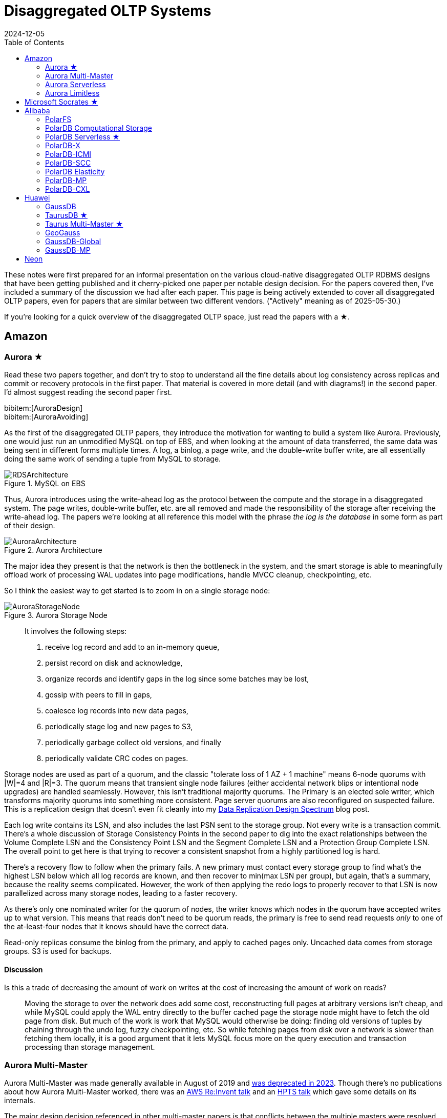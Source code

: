 = Disaggregated OLTP Systems
:revdate: 2024-12-05
:updated: 2025-05-30
:page-hook-preamble: false
:page-hook: Aurora, Socrates, PolarDB, and Taurus.
:page-features: stem
:stem: latexmath
:bibtex-file: disaggregated-oltp.bib
:toc: right
:toclevels: 2

These notes were first prepared for an informal presentation on the various cloud-native disaggregated OLTP RDBMS designs that have been getting published and it cherry-picked one paper per notable design decision.  For the papers covered then, I've included a summary of the discussion we had after each paper.  This page is being actively extended to cover all disaggregated OLTP papers, even for papers that are similar between two different vendors. ("Actively" meaning as of 2025-05-30.)

If you're looking for a quick overview of the disaggregated OLTP space, just read the papers with a ★.

== Amazon

=== Aurora ★

Read these two papers together, and don't try to stop to understand all the fine details about log consistency across replicas and commit or recovery protocols in the first paper.  That material is covered in more detail (and with diagrams!) in the second paper.  I'd almost suggest reading the second paper first.

[.gray-bg]
====
bibitem:[AuroraDesign] +
bibitem:[AuroraAvoiding]
====

As the first of the disaggregated OLTP papers, they introduce the motivation for wanting to build a system like Aurora.  Previously, one would just run an unmodified MySQL on top of EBS, and when looking at the amount of data transferred, the same data was being sent in different forms multiple times.  A log, a binlog, a page write, and the double-write buffer write, are all essentially doing the same work of sending a tuple from MySQL to storage.

.MySQL on EBS
image::RDSArchitecture.png[embed=true]

Thus, Aurora introduces using the write-ahead log as the protocol between the compute and the storage in a disaggregated system.  The page writes, double-write buffer, etc. are all removed and made the responsibility of the storage after receiving the write-ahead log.  The papers we're looking at all reference this model with the phrase _the log is the database_ in some form as part of their design.

.Aurora Architecture
image::AuroraArchitecture.png[embed=true]

The major idea they present is that the network is then the bottleneck in the system, and the smart storage is able to meaningfully offload work of processing WAL updates into page modifications, handle MVCC cleanup, checkpointing, etc.

So I think the easiest way to get started is to zoom in on a single storage node:

.Aurora Storage Node
image::AuroraStorageNode.png[embed=true]

[quote]
____
It involves the following steps:

1. receive log record and add to an in-memory queue,
2. persist record on disk and acknowledge,
3. organize records and identify gaps in the log since some batches may be lost,
4. gossip with peers to fill in gaps,
5. coalesce log records into new data pages,
6. periodically stage log and new pages to S3,
7. periodically garbage collect old versions, and finally
8. periodically validate CRC codes on pages.
____

Storage nodes are used as part of a quorum, and the classic "tolerate loss of 1 AZ + 1 machine" means 6-node quorums with |W|=4 and |R|=3.
The quorum means that transient single node failures (either accidental network blips or intentional node upgrades) are handled seamlessly.  However, this isn't traditional majority quorums.  The Primary is an elected sole writer, which transforms majority quorums into something more consistent.  Page server quorums are also reconfigured on suspected failure.  This is a replication design that doesn't even fit cleanly into my link:/blog/2024-data-replication-design-spectrum.html[Data Replication Design Spectrum] blog post.

Each log write contains its LSN, and also includes the last PSN sent to the storage group.  Not every write is a transaction commit.  There's a whole discussion of Storage Consistency Points in the second paper to dig into the exact relationships between the Volume Complete LSN and the Consistency Point LSN and the Segment Complete LSN and a Protection Group Complete LSN.  The overall point to get here is that trying to recover a consistent snapshot from a highly partitioned log is hard.

There's a recovery flow to follow when the primary fails.  A new primary must contact every storage group to find what's the highest LSN below which all log records are known, and then recover to min(max LSN per group), but again, that's a summary, because the reality seems complicated.  However, the work of then applying the redo logs to properly recover to that LSN is now parallelized across many storage nodes, leading to a faster recovery.

As there's only one nominated writer for the quorum of nodes, the writer knows which nodes in the quorum have accepted writes up to what version.  This means that reads don't need to be quorum reads, the primary is free to send read requests _only_ to one of the at-least-four nodes that it knows should have the correct data.

Read-only replicas consume the binlog from the primary, and apply to cached pages only.  Uncached data comes from storage groups.  S3 is used for backups.

==== Discussion

Is this a trade of decreasing the amount of work on writes at the cost of increasing the amount of work on reads?:: Moving the storage to over the network does add some cost, reconstructing full pages at arbitrary versions isn't cheap, and while MySQL could apply the WAL entry directly to the buffer cached page the storage node might have to fetch the old page from disk.  But much of the work is work that MySQL would otherwise be doing: finding old versions of tuples by chaining through the undo log, fuzzy checkpointing, etc.  So while fetching pages from disk over a network is slower than fetching them locally, it is a good argument that it lets MySQL focus more on the query execution and transaction processing than storage management.

=== Aurora Multi-Master

:uri-aurora-mm-deprecated: https://docs.aws.amazon.com/AmazonRDS/latest/AuroraUserGuide/Aurora.MySQL56.EOL.html
:uri-aurora-mm-reinvent: https://d1.awsstatic.com/events/reinvent/2019/REPEAT_1_Amazon_Aurora_Multi-Master_Scaling_out_database_write_performance_DAT404-R1.pdf
:uri-aurora-mm-hpts: http://hpts.ws/papers/2019/aurora-multimaster-hpts2019.pdf

Aurora Multi-Master was made generally available in August of 2019 and {uri-aurora-mm-deprecated}[was deprecated in 2023].  Though there's no publications about how Aurora Multi-Master worked, there was an {uri-aurora-mm-reinvent}[AWS Re:Invent talk] and an {uri-aurora-mm-hpts}[HPTS talk] which gave some details on its internals.

The major design decision referenced in other multi-master papers is that conflicts between the multiple masters were resolved optimistically at commit time.

=== Aurora Serverless
// VLDB'24
// https://assets.amazon.science/ee/a4/41ff11374f2f865e5e24de11bd17/resource-management-in-aurora-serverless.pdf

:uri-memory-hotunplug: https://docs.kernel.org/admin-guide/mm/memory-hotplug.html

[.gray-bg]
====
bibitem:[AuroraServerless]
====

This paper describes the transition from their naive Aurora Serverless v1 (ASv1) to Aurora Serverless v2 (ASv2).  It covers both the product dimensions of billing and end-user experiences, and the internal technical parts of how to orchestrate scaling up/down, managing load, and transferring user workloads with minimum distruption. ASv1 relied upon relaunching a database instance in order to change its scale.  A multi-tenant proxy frontend was created to allow sessions to be transferred between a rapidly restarted database instance.  This session transfer was incomplete (temporary tables couldn't be transferred), disruptive (due to transient unavailability), and inelastic as paying the cost of a restart only made sense for large (power of 2) instance size changes.  The goal of ASv2 was to be able to scale faster, less disruptively, and be able to better track a cyclical workload.

Customers buy Aurora Serverless in units of _Aurora Capacity Units_ (ACUs), which is a combination of 2GB RAM + 0.25 vCPU + an undefined amount of networking and block device throughput.  Users define a ceiling and floor in ACU of what they wish for their database to scale up or down to, and then Aurora Serverless tries to autoscale to approximate fully elastic, usage-driven pricing.

Aurora Serverless is split into fleet-wide, inter-host rebalancing; and host-local, intra-host, in-place scaling.

image::AuroraServerlessArchitecture.png[embed=true]

Instance Managers gather resource usage information for database instances on a host, and work within the host's resource limits to scale instances up or down to meet the resource needs.  The Fleet Manager controls database instance to host assignment.  Hosts' resources are oversubscribed, and when hosts are under resource pressure (at a critical level for CPU, allocated RAM, network, or disk throughput), the Fleet Manager will assign temporary ACU limits and live migrate database instances to redistribute heat across the cluster and relieve the resource pressure.  The scale-up rate is limited by the Instance Manager to give the Fleet Manager time to react.  The Fleet Manager will not live migrate from hosts which are deemed not to have the available network bandwidth to sustain an out-migration.  New database instances are placed assuming minimum ACU usage.  The Fleet Manager also adjusts the size of the fleet according to predicted and actual demand.

The Fleet Manager must choose what instance to move, and to which host to move it.  Choosing an instance is a three step process: remove any ineligible instances, compute a preferences score (e.g. don't move frequently moved instances, prefer instances that have ack'd a heartbeat recently), and compute a numerical score (how much resources will be freed up, combined with what fraction of unused resources does this instance have).  Instances with equal preference scores are tiebroken by numerical score.  Target host selection proceeds similarly: ineligible hosts are removed, compute a preference score (fault tolerance distribution, no recent migration failures), and a numerical score (best-fit binpacking score, and most utilized resource percentage).  In the evaluation, they show that this 3 phase approach does a better job of distributing load across the fleet than a baseline of just best-fit with less instance movement.

Database instances are wrapped in VMs for security reasons, and thus resource elasticity must be done in cooperation with the guest OS of each VM.  Every VM is of the same 128 ACU maximum instance size.  This relies on Nitro's SR-IOV support for having efficient virtualized IO.  Memory elasticity required a number of changes: memory can be {uri-memory-hotunplug}[offlined] to prevent it from being used for page cache and so that Linux doesn't keep a page table entry around for every page, cold pages are swapped out, and 4KB pages are coalesced to make 2MB sized free pages which can be reclaimed by the hypervisor.  Memory scales up based on the desired buffer pool size over the past 30 seconds, and down over the past 60 seconds.  CPU scales up based on P50 over the past 30 seconds, and down by P70 over the past 60 seconds.  Scaling up is done using the maximum of the two, scaling down uses the minimum.

=== Aurora Limitless

:uri-aurora-limitless-pdf: https://reinvent.awsevents.com/content/dam/reinvent/2024/slides/dat/DAT420_Achieving-scale-with-Amazon-Aurora-PostgreSQL-Limitless-Database.pdf

Aurora Limitless reuses the "Aurora" brand, but is much more similar to a shared-nothing distributed database like Spanner than it is to the Aurora database we've been discussing thus far.  If you're interested in learning about Limitless anyway, the only released information on it has been as part of {uri-aurora-limitless-pdf}[AWS Re:Invent talks].

.Aurora Limitless Architecture
image::AuroraLimitlessArchitecture.png[embed=true,align=center]

== Microsoft Socrates ★

[.gray-bg]
====
bibitem:[Socrates]
====

The paper spends some time talking about the previous DR architecture, its relevant behavior and features, and its shared nothing design.
There's also a decent amount of discussion around about adapting a pre-existing RDBMS to the new architecture.
It's overall a very realistic discussion of making major architectural changes to a large, pre-existing product, but I'm not going to focus on either as this is only a disaggregated OLTP overview.

The architecture of Socrates is well illustrated in the paper:

.Socrates Architecture
image::SocratesArchitecture.png[embed=true]

.Socrates XLOG Service
image::SocratesXLOG.png[embed=true]

Their major design decisions are:

* All processes have a local disk-based cache. (More on this below.)
* Azure Premium Storage is used as a LandingZone (LZ) for low latency and high durability.
* A router XLOG process for availability of WAL entries and for dissemination to page servers.
* XStore is long term storage for log blocks, and is Azure standard storage.

The primary has a recoverable buffer pool to minimize impact from failures by modeling the buffer pool as a table in an in-memory storage engine.  A buffer pool on SSD might seem silly, but otherwise a cold start means dumping gigabytes worth of page fetches at Page Servers, with terrible performance until the working set is back in cache.  This is implemented by implementing the extended buffer pool as an in-memory table in Hekaton.

There is a separate XLOG service which is responsible for the WAL.  The primary sends log to LZ and XLOG in parallel.  XLOG buffers received WAL segments until the primary informs it the segments are durable in the LZ, at which point they're forwarded onto the page servers.  It also has a local cache, and moves log segments to blob storage over time.

Page servers don't store _all_ pages.  They have a large (and persistent) cache, but some pages live only on XStore.
They're working on offloading bulk loading, index creation, DB reorgs, deep page repair, and table scans to Page Servers as well.

The `GetPage@LSN` RPC serves the page at a version that's _at least_ the specified LSN.
Page servers thus aren't required to materialize pages at any version, and can keep only the most recent.
B-tree traversals from replicas sometimes need to restart if a leaf page is a newer LSN than the parent.

What's the major difference between Socrates and Aurora?  Aurora partitions the WAL across page servers.  Socrates has a centralized WAL service.

[discrete]
=== Discussion

Socrates feels like a very modern object storage-based database in the WarpStream or turbopuffer kind of way for it being a 2019 paper.  This architecture is the closest to Neon's as well.

The extended buffer pool / "Resilient Cache" on the primary sounds like a really complicated mmap() implementation.

Would VM migration keep the cache?:: Probably not?  This raised an interesting point that trying to binpack SQL Server instances across a fleet of instances seems difficult, especially with them all being tied to a persistent cache.  Azure SQL Database is sold in vCPU and DTU models, which seem to be more reservation based, so maybe there isn't an overly high degree of churn?

Are the caches actually local SSD or are they Azure Managed Disks?:: Consensus was that it seemed pretty strongly implied that they were actually SSD.

== Alibaba

As broad context, Alibaba is really about spending money on fancy hardware.  I had talked about this a bit in link:/blog/2024-modern-database-hardware.html[Modern Database Hardware], but Alibaba's papers quickly illustrate that they're more than happy to sol seems to be more than happy to solve difficult software problems by spending significant stacks of money on very modern hardware.  Notably, Alibaba has RDMA deployed out internally, seemingly to the same extent that Microsoft does, except Microsoft seems to keep a fallback-to-TCP option for most of their stack, and Alibaba seems comfortable building services that critically depend on RDMA's primitives.

=== PolarFS

:uri-polarfs-sdk: https://github.com/ApsaraDB/PolarDB-FileSystem/blob/master/src/pfs_sdk/pfsd_sdk.h
:uri-polardb-fd: https://github.com/ApsaraDB/PolarDB-for-PostgreSQL/blob/bbc102d852c4aa202bd08fc8127ebb2d33cc0be4/src/include/storage/polar_fd.h#L136

[.gray-bg]
====
bibitem:[PolarFS]
====

Alibaba took an unusual first step in building a disaggregated OLTP database. Instead of spending their effort building a separate pageserver and modifying the database to request pages from it and offload recovery to it, they invested effort into just building a sufficiently fast distributed filesystem. A year after the paper was published, Alibaba opensourced PolarFS as github:AsparaDB/PolarDB-FileSystem[] (and PolarDB as github:ApsaraDB/PolarDB-for-PostgreSQL[], with the PolarFS usage included), and so I've sprinkled links to it in the summary.

In terms of architectural components: libpfs is the client library that exposes a POSIX-like filesystem API, PolarSwitch is a process run on the same host which redirects I/O requests from applications to ChunkServers, ChunkServers are deployed on storage nodes to serve I/O requests, and PolarCtrl is the control plane.  PolarCtrl's metadata about the system is stored in a MySQL instance.  The only necessary modifications to PolarDB were to port the filesystem calls to libpfs.

.PolarFS Architecture
image::PolarFSArchitecture.png[embed=true]

The libpfs API is given as:

[source,c]
----
int     pfs_mount(const char *volname, int host_id)
int     pfs_umount(const char *volname)
int     pfs_mount_growfs(const char *volname)

int     pfs_creat(const char *volpath, mode_t mode)
int     pfs_open(const char *volpath, int flags, mode_t mode)
int     pfs_close(int fd)
ssize_t pfs_read(int fd, void *buf, size_t len)
ssize_t pfs_write(int fd, const void *buf, size_t len)
off_t   pfs_lseek(int fd, off_t offset, int whence)
ssize_t pfs_pread(int fd, void *buf, size_t len, off_t offset)
ssize_t pfs_pwrite(int fd, const void *buf, size_t len, off_t offset)
int     pfs_stat(const char *volpath, struct stat *buf)
int     pfs_fstat(int fd, struct stat *buf)
int     pfs_posix_fallocate(int fd, off_t offset, off_t len)
int     pfs_unlink(const char *volpath)
int     pfs_rename(const char *oldvolpath, const char *newvolpath)
int     pfs_truncate(const char *volpath, off_t len)
int     pfs_ftruncate(int fd, off_t len)
int     pfs_access(const char *volpath, int amode)

int     pfs_mkdir(const char *volpath, mode_t mode)
DIR*    pfs_opendir(const char *volpath)
struct dirent *pfs_readdir(DIR *dir)
int     pfs_readdir_r(DIR *dir, struct dirent *entry,
                      struct dirent **result)
int     pfs_closedir(DIR *dir)
int     pfs_rmdir(const char *volpath)
int     pfs_chdir(const char *volpath)
int     pfs_getcwd(char *buf)
----

Which has a few interesting subtleties, and you see this API in the OSS repo in {uri-polarfs-sdk}[pfsd_sdk.h]. The VFS layer implemented for Postgres is in {uri-polardb-fd}[polar_fd.h], which is a slight superset of the API given in `pfsd_sdk.h`. I'm assuming the lack of a `pfs_fsync()` means all ``pfs_pwrite()``s are immediately durable, and though `pfsd_fsync()` exists in `pfsd_sdk.h`, it has a comment of `/* mock */` over it.  Postgres is a known user of `sync_file_range()`, which I'm assuming is equally no-op'd. Volumes are mounted, and are dynamically growable or shrinkable, but most filesystems generally aren't incredibly compatible with being dynamically resized.  There is both direct IO and buffered IO support, even though the API doesn't indicate it.

The given API describes PolarFS's file system layer which maps directories and files down onto blocks within the mounted volume.  The contents of a directory or the blocks associated with a file are written as blocks, with a root block holding the root directory's metadata.  To transactionally update a set of blocks (so that read replicas see a consistent filesystem), there is a journal file which serves as a WAL for file system updates, and libpfs implements disk paxos to coordinate between replicas who is allowed to write into the journal.

The storage layer provides interfaces to manage and access volumes for the file system layer. A volume is divided into 10GB chunks, which are distributed across ChunkServers. The large chunk size was chosen to minimize metadata overhead so that it's practical to maintain the entire chunk-to-server mapping in memory in PolarCtrl.  Each ChunkServer manages ~10TB of chunks, so this still offers a reasonable ratio for practical load balancing on ChunkServers.  Within a ChunkServer, each chunk is divided into 64KB blocks which are allocated and mapped on demand.  Each chunk is thus 640KB of metadata to track chunk LBA to block location, or 640MB for all 1000 chunks per server.

.PolarFS Write Path
image::PolarFSWritePath.png[embed=true,align=center]

PolarSwitch is a daemon that runs alongside any application using libpfs.  Libpfs forwards IO requests over a shared memory ring buffer to PolarSwitch, and PolarSwitch then divides the IO requests into per-chunk requests, references its in-memory mapping of chunk-to-server and sends out the requests.  Completions are reported via another shared ring buffer (similar to io_uring).  The reasoning for maintaining this as a separate daemon isn't given, but I'm assuming it was forced as utilizing RDMA as the network transport means that either only one process can use the NIC, or in the case of vNICs, a fixed number of processes that's less than the number of instances per host they wish to run.

ChunkServers run on the disaggregated storage servers, with one ChunkServer per SSD on a dedicated CPU core.  (Which implies they have SSDs which are at least 10TB is size?)  Each chunk contains a WAL which is kept on a 3D XPoint SSD (aka Intel Optane).  Replication across ChunkServers is done using ParallelRaft, a Raft variant optimized to permit out-of-order completions.  SPDK is used to maximize IOPS per core, and is why each ChunkServer gets a dedicated core so that it may poll infinitely. Likely due to the large chunk and total data size, ChunkServers are given a reasonably high tolerance for being offline.

PolarCtrl is the control plane deployed on a dedicated set of machines. It manages membership and liveness for ChunkServers, maintaining volume and chunk-to-server mappings, assigning of chunks to ChunkServers, and distributing metadata to PolarSwitch instances.

Raft serializes all operations to a log, and commits them in-order only.  This causes write requests serialized later in the log to wait for all previous writes to be committed before their own response can be sent out.  This caused throughput to drop by half as write concurrency was raised from 8 to 32.  As a result, Raft was altered to allow out-of-order acknowledgements from replies and commit responses back to clients, and to permit holes in the Raft log.  They detail the effect that this had on leader election and replica catchup. This novel variant effectively transforms Raft into generalized multi-paxos, and no explanation was given as to why they didn't just implement that directly rather than adapting Raft into it.

Disk snapshots are supported by PolarFS by PolarSwitch tagging requests with a snapshot tag on subsequent requests to ChunkServers.  On receiving a new snapshot tag, ChunkServers will snapshot by copying their LBA-to-block-location mapping, and will modify those blocks in a copy-on-write fashion afterwards.  After a ChunkServer reports having taken the snapshot, PolarSwitch stops adding the snapshot tag to requests to that ChunkServer.

The evaulation section shows that PolarFS adds minimal overhead as compared to a local ext4 volume, and with latency ~10x lower than Ceph and 2x higher throughput.  Just to review, it achieved those results by packing extra large SSDs (>10TB), Intel Optane, RDMA, and large amounts of RAM, each of which is individually expensive, all into one deployment cluster, and special cased an infrastructure stack for it.  Not cheap, nor (given everything I've heard about using SPDK and RDMA) easy to write, deploy, or maintain.

=== PolarDB Computational Storage
// FAST '20
// https://www.usenix.org/system/files/fast20-cao_wei.pdf

:uri-snia-nvme-cs: https://www.snia.org/educational-library/nvme-computational-storage-standardization-2023

[.gray-bg]
====
bibitem:[PolarDBComputationalStorage]
====

This paper is more focused on the computational storage side of integrating SmartSSDs (in the form of ScaleFlux's product) into a database, and the database they happen to have chosen for this work is a disaggregated one.  However, I've included it in this listing because it's the only paper that gets into the topic of tight integration between page servers and compute for pushdown in detail.  I'll be doing a disservice to the actual paper in this summary, and focusing only on the pushdown aspect.

The draw of pushdown in a disaggregated architecture is to minimize the amount of processing done on non-matching data.  Pushing table scan filters from compute nodes to storage nodes reduces the number of rows or pages that the storage nodes must send over the network.  With computational storage, those filters can be pushed all the way to the SSD itself, removing the need to even send non-matching rows over the PCIe bus. However, it is moving compute work from the compute node to storage, and compute resources are much more limited in storage.  Rather than scale up the compute resources of the storage nodes, Alibaba elected to increase the compute of the storage devices themselves by utilizing SSDs with on-board FPGAs.

.PolarDB Scan Pushdown Architecture
image::PolarDBComputationalStorage.png[embed=true,align=center]

The required changes in PolarDB start at the scan operator. PolarDB read data from files by requesting blocks by their offset within the file.  That has been enhanced to include schema of the table and the preciate to apply to the block request.  The ChunkServers split the predicates into those that can be pushed to the FPGA, and those that need to be evaluated on the CPU. In the PolarFS paper, ChunkServers are described as having a one-to-one relationship with an attached 10TB SSD and tracking 64KB sized blocks.  In this paper, ChunkServers stripe data across a number of SmartSSDs with 4MB stripes, and 4KB blocks are snappy compressed and thus variable length.  ChunkServers split the request into one per stripe, and forward them to the corresponding SmartSSDs.

The computational storage device has a corresponding driver in Linux which exposes it as a block device.sidenote:ref[] The ChunkServer sends the driver the scan request. The driver reorders filters to match the hardware's pipelined table record decoding and translates logical blocks to physical blocks on the NAND flash memory.  The driver also splits larger scans into smaller ones to avoid head-of-line blocking causing high latency for concurrent requests.
[.aside]#sidenote:def[] See {uri-snia-nvme-cs}[NVMe Computational Storage Standardization] if you'd like more of a view into how SmartSSD<->Host integration works.#

PolarDB was modified to be more accomodating to efficient, simple evaluation of predicates.  The encoding format for keys and values were changed to always be `memcmp()`-orderable, so that the FPGA wouldn't need to understand different value encoding formats and comparisons for them. Blocks were also changed from having a footer with metadata to a header with metadata, so that decoding of the block could happen as it's being read.

Their evaluation compares no pushdown, CPU-only pushdown, and computational storage (CSD) pushdown on TPC-H.  Query latency for uncompressed CPU-based pushdown and CSD-based pushdown look like very similar 2-3x improvementes, which is unsurprising as it reflects that the majority of the gain is from freeing the one compute instance from receiving data, evaluating the filter, and then throwing it away.  With compressed data, the CSD-based pushdown is a bit noticably better, as decompression isn't free, but can be done efficiently in hardware.  The PCIe and Network Traffic graphs per query show that each layer of pushdown removes another 2-3x of network traffic (CPU-based pushdown) or PCIe traffic (CSD-based pushdown).

=== PolarDB Serverless ★
// SIGMOD '21
// https://users.cs.utah.edu/~lifeifei/papers/polardbserverless-sigmod21.pdf

[.gray-bg]
====
bibitem:[PolarDBServerless]
====

The PolarDB Serverless paper is about leveraging a multi-tenant scale-out memory pool, built via RDMA. This makes them also a disaggregated memory database!  As a direct consequence, memory and CPU can be scaled independently, and the evaluation shows elastically changing the amount of memory allocated to a PolarDB tenant.

However, implementing a page cache over RDMA isn't trivial, and a solid portion of the paper is spent talking about the exact details of managing latches on remote memory pages and navigating b-tree traversals.  Specifically, B-tree operations which change the structure of the tree required significant care.  Recovery also has to deal with that the remote buffer cache has all the partial execution state from the failed RW node, so the new RW node has to release latches in the shared memory pool and throw away pages which were partially modified. I'll be eliding all the RDMA-specific details, and just covering the parts that would equally apply to a slower, TCP-based memory disaggregation architecture as well.  There's also a lot packed into this paper, as it covers PolarDB and PolarFS enhancements as well, so be warned.

They offer an architecture diagram for PolarDB as a whole:

.PolarDB Architecture
image::PolarDBArchitecture.png[embed=true,align=center]

However, there's a few things I think it doesn't represent well:

* PolarFS was extended to support separate log chunks and page chunks.  The WAL is committed into log chunks, and they directly state the design is closer to the Socrates XLOG than Aurora.
* Due to the use of ParallelRaft, logs are sent only to the leader node of the page chunk, who will materialize pages and propagate updates to other replicas.
* There's also a timestamp service which, which uses RDMA to quickly and cheaply serve timestamps that's not included in the diagram.

PolarDB Serverless extends this to add a remote memory pool, which allows read-only and read-write to share the same buffer pool.  Remote memory access is performed via `librmem`, which exposes the API:

[source,c]
----
int page_register(PageID page_id,
                  const Address local_addr,
                  Address& remote_addr,
                  Address& pl_addr,
                  bool& exists);
int page_unregister(PageID page_id);
int page_read(const Address local_addr,
              const Address remote_addr);
int page_write(const Address local_addr,
               const Address remote_addr);
int page_invalidate(PageID page_id);
----

The minimum unit of allocation is a 1GB physically contiguous _slab_, which is divided into 16KB pages (because PolarDB is MySQL, and MySQL uses 16KB pages).  A slab node holds multiple slabs, and database instances allocate slabs across multiple slab nodes to meet their predefined buffer pool capacity when they're first started.  The first allocated slab is nominated as the _home node_, and is assigned the responsibility of hosting the buffer cache metadata for the database instance.  The Page Address Table (PAT) tracks the slab node and physical address of each page. The Page Invalidation Bitmap (PIB) is updated when a RW node has a local modification to a page which hasn't been written back yet (and is used by RO nodes to know when they're stale).  The Page Reference Directory (PRD) tracks what instances currently hold references to each page described in the PAT.  The Page Latch Table (PLT) manages a page latch for each entry in the PAT.

.PolarDB Serverless Remote Buffer Pool
image::PolarDBServerlessRemoteMemory.png[embed=true,align=center]

`page_register` is a request to the home node to either increment the refcount for the page and return its address, or allocate a new page (evicting an old one if necessary to make space) and return that.  (This isn't reading the page from storage, as there's no direct Slab Node<->PolarFS communication, just allocating space on the remote buffer pool.)  `page_unregister` decrements the reference count allowing the page to be freed if needed.  Dirty pages can always be immediately evicted as PolarDB can materialize pages on demand from the ChunkServers.  If the buffer pool size is expanded, the home node expands its PAT/BIP/PRD metadata accordingly, and allocates slabs eagerly.  If the buffer pool size is shrunk, then extra memory is released by freeing pages, the exist pages are defragmented, and then the now unused slabs are released.  Note that the defragmentation and physically contiguous memory is only needed to permit one-sided RDMA reads/writes, and a non-RDMA implementation could likely be simpler and non-contiguous.

Each instance has a local page cache in RAM, because there's no L1/L2/L3 cache for remote memory.  This local cache is tunable and defaults to stem:[min(sizeof(RemoteMemory)/8, 128GB)], which was set by observing the effects on TPC-C and TPC-H benchmarks.  Not all pages read from PolarFS are pushed into remote memory: pages read from full table scans are only read into the local page cache, and then are discarded.  Modifications to pages are still performed only in local cache.  If the page exists in the remote buffer pool, it must first be marked as invalidated before it can be modified, and before it can be dropped from the local cache it must be written back to the remote buffer pool (the flow of which is show in the diagram above). Insertions and deletions optimistically traverse the tree without locks, assuming they won't need to split/merge any pages, and restart into a pessamistic locking traversal if it's determined that it is necessary.  (Interestingly in contrast to Socrates, which just has RO nodes restart their btree traversals whenever they encounter child pages of an older version than the parent page.)

There were a few improvements made to PolarDB, which are presented as seemingly unrelated to the disaggregated memory architecture, but I believe are a direct consequence.  The snapshot isolation implementation was changed to utilize a centralized timestamp service, which is queried for both the read timestamp and commit timestamp.  All rows have a commit timestamp suffixed to make MVCC visibility filtering easy, and a Commit Timestamp Log was added which records the commit timestamp of a transaction to allow resolving commit timestamps of recently committed data.  The need for a remote timestamp service and tracking commit timestamp per row is so that promoting a Read-Only replica to the Read-Write leader doesn't require scanning all the data.  There's no need to recover the next valid commit timestamp, as it's held in a remote service.  There's no need to rebuild metadata of what transactions were concurrent shouldn't see each others' effects, as MVCC visibility rules are a strict timestamp filter and rows without commit timestamps can be incrementally resolved. (This also results in a MVCC and transaction protocol which looks a lot like TiDB's.) Similarly, PolarDB Serverless finally justified adding the GetPage@LSN request to PolarFS that every other disaggregated OLTP system already had (see, for example, the Socrates overview).

There's a couple optimizations to transaction and query processing that they specifically call out. Read-only nodes don't acquire latches in the buffer pool unless the RW node says it modified the B-tree structure since the Read-only node's last access.  They also implement a specific optimization for indexes: a prefetching index probe operation.  Fetching keys from the index will generate prefetches to load the pointed-to data pages from the page servers, under the assumption that they'll be immediately requested as part of SQL execution anyway.

In the event of the loss of the RW node, the Cluster Manager will promote a RO node to the new RW node.  This involves collecting the stem:[min(max LSN per chunk)] and requesting redo logs to be processed to bring all chunks to a consistent version.  All invalidate pages in the remote memory pool are evicted (using the Page Invalidtion Bitmap so it's not a full scan of GBs of data), along with any pages whose version is newer than the redo'd recovery version.  All locks held by the failed RW node are released. All active transactions are recovered from the headers of the undo log.  Then notifies the Cluster Manager its recovery is complete and rolls back the active transactions in the background.  If a RW node voluntarily gives up its status as the writer to another node, it can flush all modified pages and drop all locks to save the RO node the work of applying redo logs and evicting pages from the buffer pool.  In a drastic event where all replicas of the home slab are lost, all slabs are cleared, and all database nodes are restarted so that recovery restores a consistent state.

The evaluation shows the impact of all the above evaluations on recovery time.  With no optimizations, unavailability lasted ~85s, and recovery back to original performance takes 105s.  With page materialization on PolarFS, it's reduced to an unavailability of ~15s and full performance after 35s.  With remote memory buffer pool, it's an unavailability of ~15s, and full performance after 23s.  A voluntary handoff by the RW node leads to 2s of unavailability and full performance after 6s.  Otherwise, the graphs show about one would expect that memory can be scaled elastically, and performance improves/degrates with more/less memory, respectively.

==== Discussion

They still undersold the RDMA difficulty.  Someone who has worked with it previously commented that there's all sorts of issues about racing reads and writes, and getting group membership and shard movement right is doubly hard.  In both cases, an uninformed client can still do one-sided RDMA reads from a server they think is still a part of a replication group and/or has the shard it wants.

=== PolarDB-X
// ICDE '22
// https://users.cs.utah.edu/~lifeifei/papers/icde22-polardbx.pdf

:uri-aurora-limitless: https://docs.aws.amazon.com/AmazonRDS/latest/AuroraUserGuide/limitless-architecture.html
:uri-polardbx-partitioning: https://www.alibabacloud.com/help/en/polardb/polardb-for-xscale/create-table-auto-mode#a49566306bj3c
:uri-polardbx-mt: https://www.alibabacloud.com/help/en/polardb/polardb-for-mysql/user-guide/multi-master-partition-table-overview

[.gray-bg]
====
bibitem:[PolarDBX]
====

PolarDB-X is targeting three problems: cross-DC transactions, to extend PolarDB to more than one region; elasticity, by automatically adding read-only replicas and partitioning write responsibilities; and HTAP, by identifying and steering analytical and transactional queries to separate replicas.  At a high level, PolarDB-X is the Vitess or Citus of PolarDB.  Individual PolarDB instances become partitions in the broader PolarDB-X distributed, shared-nothing database. It is also open source, and available at github:polardb/polardbx[].  It seems in a very similar vein to the mostly un-published {uri-aurora-limitless}[Amazon Aurora Limitless].

.PolarDB-X Architecture
image::PolarDBXArchitecture.png[embed=true,align=center]

Above PolarDB, PolarDB-X adds a Load Balancer and set of Computation Nodes per PolarDB instance (DN & SN), with one Global Meta Service (GMS) for system metadata.  The GMS is the control plane for PolarDB-X, and manages cluster membership, catalog tables, table/index partitioning rules, locations of shards, statistics, and MySQL system tables. The Load Balancer is the user's entry point to PolarDB-X, which is exposed as a single geo-aware virtual IP address.  The Computation Node coordinates read and write queries across the shards of tables stored in different PolarDB instances.  For read queries, it decides if the local snapshot is fresh enough to avoid needing to go to a cross-AZ leader.  For write queries, it manages the cross-shard transaction, if needed.  It includes a cost-based optimizer and query executor, which it uses to break queries into per-shard queries, and apply any cross-shard evaluation needed to produce the final result.  For an overview of the Database Node (PolarDB) or Storage Node (PolarFS), see their respective paper overviews above.

PolarDB-X hashes the primary key to assign rows to shards, by default.  Not detailed in the paper, but the {uri-polardbx-partitioning}[PolarDB-X Partitioned table docs] describe that the supported partitioning strategies are: SINGLE, for unsharded tables; BROADCAST, for replicating the table on each shard; and PARTITION BY HASH, RANGE, LIST (manually assigned partitioning), or COHASH (HASH but multiple columns have the same value).  Indexes can be defined as either global or local, where local indexes always index the data within the same shard.  Tables with identical partition keys can be declared as a table group, and identical values will always result in the rows being stored on the same shard, thus predictably accelerating equi-joins.

The cross-DC replication is done by having PolarDB ship redo logs across datacenters.  The replication is done through/in conjunction with a Paxos implementation managing the leadership and advancing of the Durable LSN as follows reply.  Transations are divided into mini-transactions, and shipped incrementally in batches of redo logs (with other intermixed transactions).  When the last mini-transaction of a user's transaction is marked durable, the transaction has been committed.

To implement cross-shard transactions, PolarDB-X layers another MVCC and transaction protocol on top.  They use a Hybrid Logical Clock to implement Snapshot Isolation.  HLCs were chosen to not rely on tight physical clock synchronization, and do avoid the centralized clock server of a TiDB/Percolator-like approach.  (Note that this does mean they technically sacrifice linearizability.)  They include a few optimizations to reduce the number of times they bump the causality counter in HLCs, but otherwise, it's a standard HLC and 2PC implementation. The public documentation instead describes the use of a Timestamp Oracle, and describes the GMS as serving that functionality to the Compute Nodes.

.PolarDB-X OSS Architecture
image::PolarDBXHTAP.png[embed=true,align=center]

PolarDB-MT is an extension of PolarDB to natively understand multi-tenanting.  A tenant is a set of schemas, databases, and tables.  Cross-tenant operations are not permitted. A single PolarDB instance supports multiple tenants, and all operations are sent through the assigned RW node's redo log.  The tenant-to-RW-database-node mapping is stored in the GMS, and the RW node maintains a lease for the tenants it holds.  Tenants can be transferred by suspending and transferring all active work and flushing dirty pages, then tranferring the lease. In the case of a failure, tenants can be split across other RW PolarDB instances, who divide the failed instance's redo log by tenant and run recovery accordingly.  What's the difference between a shard and a tenant?  The paper doesn't answer at all.  The {uri-polardbx-mt}[public documentation on tenants] describes it as a user-facing feature which is a performance isolated container for users and databases.  It also seems likely that, much like Nile, tenants are used internally to binpack customers onto machines more efficiently.

PolarDB-X also powers an HTAP solution, where row-wise RW database nodes also asynchronously replicate into columnar Read-Only database nodes.  (Which is a very TiDB/TiFlash take on HTAP.)  A cost-based optimizer in the CN identifies OLAP queries, and dispatches them to the columnar database nodes. Portions of the analytical query are pushed down to the Storage Nodes (aka PolarFS), as an extension of the work described in PolarDB Computational Storage above.  The Compute Node is nominated as the Query Coordinator, which breaks the query into fragments that can be distributed and executed on other Compute Nodes for parallel processing.  Query execution is timesliced into 500ms jobs so that many queries may make progress concurrently. The threadpool for analytical processing work is placed under a cgroup to limit its resource usage, where as transactional processing is unconstrainted. The details on the analytical engine itself are published in the next paper: PolarDB-IMCI.

The evaluation section doesn't hold any major surprises.  They saw 19% higher sysbench throughput using HLCs rather than a timestamp oracle.  Scaling operations complete within 4-5 seconds, without major distruptions.  Having columnar data available improved the execution time of queries which highly benefit from columnstores.

=== PolarDB-ICMI
// SIGMOD '23
// https://dl.acm.org/doi/pdf/10.1145/3589785

[.gray-bg]
--
bibitem:[PolarDBIMCI]
--

PolarDB-IMCI is PolarDB's solution to HTAP.  It takes until the third page to finally learn that IMCI stands for _in-memory column index_. The goal of PolarDB-IMCI is outlined as achieving good OLAP performance, without compromising OLTP performance, on fresh, realtime data.

The in-memory column index is maintained on a set of read-only nodes separate from those executing OLTP workloads, so that OLAP and OLTP don't interfere.  Redo logs are used to apply updates to the columnar replicas, and PolarDB-IMCI introduces _commit-ahead log shipping_ (CALS) and _2-Phase conflict-free log replay_ (2P-COFFER) to minimize the staleness of the columnar replicas and efficiently parse changes.  The columnar index is maintained as append-only storage, making updates and lookups by RowID fast, but requires a second index (implemented as a two-layer LSM tree) for Primary Key to RowID mapping.  IMCI's checkpointing is integrated with the PolarDB storage engine, making it possible to spin up extra columnar replicas quickly.

.PolarDB-IMCI Architecture
image::PolarDBIMCIArchitecture.png[embed=true,align=center]

A columnar index is defined as part of the DDL, which allows a subset of the rows of a table to be held in the in-memory columnar index.  Tables are divided into chunks of 64K rows, and the indexed columns from these row groups are organized into a compressed _data pack_ along with some metadata.  The leftover rows form a partial data pack, which is left uncompressed due to the frequent udpates.  The pack's metadata offers zonemap-style metadata (min/max per column, sum, count, null, distinct) over the contained inserts. Deletes are treated as inserts of tombstones, which look up the RowID of the row being deleted by the Primary Key.  An update is a delete followed by an insert. Compression is the standard columnar compression (frame of reference/delta encoding) and not deflate/lzma sort of compression.

Commit-ahead log shipping involves the Read-Write transaction node writing each DML statement out as a write-ahead log record once it has been executed.  The columnar Read-Only nodes eagerly fetch this log record, parse it as a DML statement, and store it in a per-transaction buffer.  Once the Read-Write node sends the final commit/abort decision, the Read-Only columnar nodes already have a buffer of logical operations to apply (if commit) or disacard (if abort).  Transactions which overflow their buffer are pre-committed, and the MVCC implementation is used to hide the written data from being visible.

This work is all performed directly off of the redo write-ahead logs to avoid putting extra work on the read-write transactional node.  However, redo logs reflect physical page changes and lack database-level or table-level information, page changes involve B+-Tree splits/merges as well, and only the page delta is included rather than the full update. The Two-Phase Conflict-Free Parallel Replay is to address these limitations.  The first phase applies the redo logs onto an in-memory copy of the row-store to reconstruct the missing data and information.  The second phase replays the full DML onto the column index, while respecting the original order of statement execution according to the LSNs in the redo log.

PolarDB-IMCI's proxy layer plans the query under a row-based cost model.  If the cost is low, it's forwarded to the transactional replicas.  If it's high, it's sent to a columnar replica, and re-planned to be column-oriented.  This re-planning starts with the row-wise plan as its base, re-runs join ordering with the new cost model, and converts expression execution to be its vectorized equivalents.  PolarDB-IMCI calculates table-wide statistics via random background sampling for use in accurate cardinality estimation in the optimizer.

The evaluation section shows significant speedups of PolarDB-IMCI over row-wise PolarDB for OLAP workloads, as one would expect of an in-memory columnar index versus an on-disk b-tree.  They show performance that's on the same order as Clickhouse, and then demonstrate the minimal impact to OLTP performance and the resource elasticity for OLAP workloads they've enabled.

=== PolarDB-SCC
// VLDB '23
// https://www.vldb.org/pvldb/vol16/p3754-chen.pdf

[.gray-bg]
--
bibitem:[PolarDBSCC]
--

SCC stands for _Strongly Consistent Cluster_, and the focus of this paper is removing as much of the delay as possible between a Read-Write node committing a change and the Read-Only node becoming aware of and able to serve reads over it.  They motivate the work with results that disaggregated databases' read-only replicas either have milliseconds of staleness on the read-only replicas, or that strongly consistent reads add 1x-5x additional read lattency. PolarDB-SCC uses three levels of timestamping (global, table, and page) to be able to begin pulling changes from read-write replicas sooner, and RDMA for minimizing the latency and overhead of doing so. This additional latency leads most databases to suggest sending all strongly consistent reads to the leader, thus defeating load balancing and making additional read-only replicas less useful. Allowing such workloads to be served from the read-only replicas is the exact problem PolarDB-SCC is targetting.

.PolarDB-SCC Architecture
image::PolarDBSCCArchitecture.png[embed=true,align=center]

The timestamping scheme treats the read-write node as a timestamp oracle.  On every modification it performs, it records a lamport clock for that modification at the global, table-level, and page-level granularity. A read-only node fetches the current timestamp at the start of a query, and it may batch this operation for many queries at once.  Once the query has been assigned a timestamp, the read-only node may serve read results as long as all referenced global/table/page data is up-to-date locally. Due to the heirarchy, if e.g. the applied table-level timestamp is greater than the query's timestamp, then it is implied that all of the pages are sufficiently up to date and do not need to be checked. The global timestamp is the maximum committed transaction's timestamp. To avoid the overhead of maintaining an extra timestamp per page, the page's Log Sequence Number is used as its timestamp. The Read-write node maintains the timestamps for tables and pages in hashtables, so that they may be quickly and easily queried over one-sided RDMA.

The paper goes into significant detail on the RDMA-based log shipping, which is essentially just a ringbuffer on either side with extra checks to make sure unconsumed log data being overwritten is handled correctly.  The Read-Write node pushes its write-ahead logs into all of the Read-Only nodes.  If any Read-Only node falls to far behind, it reads the logs from storage (PolarFS) instead.  No changes were made to exist log buffer management.

Read-only queries within a transaction can also be sent to read-only nodes, but they must include the effects of writes performed earlier in the transaction.  PolarDB-SCC accomplishes this by having the Read-Write node return the highest LSN generated as part of a write query to the proxy.  The LSN is then attached by the proxy to subsequent read queries within the same transaction, so that the read-only node can ensure that it has the transaction's writes applied.  The load balancer will prefer sending queries to read-only nodes which have already applied up through the maximum write LSN locally.

The evaluation section shows that across SysBench and production workloads PolarDB-SCC delivers latency that's just a fraction worse than stale reads from PolarDB Read-Only replicas.  Additionally, throughput scales similarly with the stale reads workload, showing that it also burdens the Read-Write node notably less.  It also permits better leveraging of read-only replicas for higher throughput on consistent queries.  (The proxy and load balancer are not mentioned in the evaluation, but those components also existed previously as part of PolarDB, so it's likely included equally on both sides.)

=== PolarDB Elasticity
// ICDE '24
// https://zhangyingqiang.com/paper/PolarDB_Serverless_shared_storage.pdf

[.gray-bg]
====
bibitem:[PolarDBElasticity]
====

=== PolarDB-MP
// SIGMOD '24
// http://cighao.com/papers/polardb_mp.pdf

[.gray-bg]
====
bibitem:[PolarDBMP]
====

=== PolarDB-CXL
// SIGMOD '25
// http://cighao.com/papers/PolarDB_CXL.pdf

[.gray-bg]
====
http://cighao.com/papers/PolarDB_CXL.pdf
====

== Huawei

GaussDB was renamed to Taurus ~2020, but both names have continued to be used in publications.

=== GaussDB
// VLDB '20
// https://vldb.org/pvldb/vol13/p3099-avni.pdf

[.gray-bg]
====
bibitem:[GaussDB]
====

=== TaurusDB ★
// SIGMOD '20
[.gray-bg]
====
bibitem:[TaurusDB]
====

The entire "Background and Related Work" section is a great read.  They set up excellent and concise comparisons against the same systems we've discussed above.  In very short summary: PolarFS (not PolarDB Serverless) uses a filesystem abstraction without smart storage and thus loses efficiency, Aurora uses 6-node quorums for both logs and pages which over-promises on durability and availability respective, and Socrates added too much complexity with its four teir Compute/XLOG/Page Server/XSTORE architecture.

.Taurus Architecture
image::TaurusArchitecture.png[embed=true]

In Taurus's Log Store, WAL segments are sent to a fixed-size append-only synchronously replication storage object called a PLog (Part of a Log?).  In a deployment, there's hundreds of Log Servers.  Three are chosen to form a PLog.  All three must ack the write, otherwise a new PLog is allocated.  (It's reconfiguation-based replication!)  The database WAL is an ordered collection of PLogs, itself stored in a PLog.  Metadata PLogs are chained as a linked list.

The Page Stores behave roughly the same, they accept logs and serve versioned pages.  Page Stores are notified of the oldest LSN which still might be requested, and must be able to answer what the hightest LSN they can serve is.

Taurus abstracts most of the logic of dealing with Log Stores and Page Stores into a Storage Abstraction Layer, which manages the mapping of WAL segments to PLogs and slices to Page Stores.  The paper describes the read and write flow in detail, but it didn't feel notably different from any of the previously discussed systems.

.Taurus Write Path
image::TaurusWritePath.png[embed=true]

For anyone who is against reconfiguration-based replication because of the "unavailability" while reconfiguring to a new set of available replicas, you'll hate the "comparison with quorum replication".  They argue that their probability of write unavailability is effectively zero as all Log Stores or Page Stores from their global pool of nodes would have to be unavailable for a new shard to be un-allocatable.  This argument both is and isn't true.

Both recovery and replication to read-only replicas is discussed in decent detail, but neither felt notably different.  I do appreciate the level of detail though in illustrating how recovery works, as it was more pleasant to go through here than in some other papers.  Replication to read-only has just been about applying log records to cached pages in every system thus far.  They do mention separating notifying replicas that there were WAL changes published (and where to find them), from actually serving that data from Log Servers, so that the primary isn't responsible for the network bandwidth of broadcasting WAL changes.  The Page Stores also gossip the data so that Log Servers aren't being entirely taxed for network bandwidth either.

Page stores are append-only on disk, with a lock-free hashtable mapping (page,version) to slot in log.  The hashtable is periodically saved to storage to bound recovery time.  Page Stores have their own buffer pool, which is mostly to avoid IO during the lookup of the previous page to apply a WAL entry.  There's an interesting tidbit that LFU is a better cache replacement policy for second-level caches.

What's the major difference between Taurus and others?  Reconfiguration-based replication!

=== Taurus Multi-Master ★
// VLDB '23
[.gray-bg]
====
bibitem:[TaurusMM]
====

The suggested reading of this paper is, admittedly, mostly an excuse to discuss multi-master designs within disaggregated OLTP.
Aurora had multi-master implemented, which they've since reverted.
Socrates was against multi-master.
PolarDB mentioned the global page cache means they could support it, but such work was out of scope for the paper.
So TaurusDB is our chance to look at this design.

.Taurus Multi-Master Architecture
image::TaurusMMArchitecture.png[embed=true]

Multi-master means concurrent modifications, and naively that means LSN is now a vector clock.
Introduces a clock type that's a hybrid between a vector clock and a scalar lamport clock.
Basically, for server 3, clock[3]=lamport clock and the rest of the indexes are a vector clock.
This has the effect of advancing the server's clock faster, as it's effectively a counter of causally related global events rather than local events.
Times when causality is already known, like operations serialized by contending on a lock, Taurus uses the scalar clock.
Logs and pages are locally recorded with a scalar clock, and sent to the Log Service with a vector clock. Page reads are done with a scalar clock.

The other side of concurrent modifications is that page locking can no longer be done locally in RAM on one primary replica. So the paper next discusses locking.  Locks are held globally in a Global Lock Manager at page granularity with the usual Shared/eXclusive locking scheme.  Once a master has a page lock, it can grant equal or lesser row locks.  Pages can be unlocked and returned to the GLM if another master requests the page, but the rows will stay locked.  (Imagine wanting exclusive locks on different rows in the same page.)
The Global Lock Manager would also be responsible for deadlock detection.

Note the introduction of another component: the Global Slice Manager.  Sharding pages across servers is a decision that no master is allowed to make locally, so the responsibility of sharding data was moved to a global component.

In comparison against Aurora Multi-Master, it's noted that Aurora pushed resolving conflicts between masters to the storage layer.  In the evaluation, the two designs perform similarly when there's no data sharing, but the Taurus design performs much better as data sharing increases.

==== Discussion

MariaDB Xpand actually did something similar to this, but they never wrote about it, and the project was shut down by MariaDB.

Multi-master is also useful for upgrades, as it gives one a way to do a rolling upgrade to a new database binary and incrementally shift transactions over.  However, having two databases live at different versions means one also has to get upgrade/downgrade testing done well.

Who needs multi-master?  Aurora dropped their own multi-master support, and rumor was it wasn't getting heavily used.  Is there actually a desire for this?  Are there enough customers topping over their disaggregated OLTP database with excessive writes that it's worthwhile to make the investment into all the complexity that multi-master brings?

=== GeoGauss
// PACMMOD '23
// https://arxiv.org/abs/2304.09692

[.gray-bg]
====
bibitem:[GeoGauss]
====

=== GaussDB-Global
// ICDE '24
// https://arxiv.org/abs/2501.05295

[.gray-bg]
====
bibitem:[GaussDBGlobal]
====

=== GaussDB-MP
// VLDB '24
// https://dbgroup.cs.tsinghua.edu.cn/ligl/papers/GaussDB-MP2024.pdf

[.gray-bg]
====
bibitem:[GaussDBMP]
====

== Neon

Neon has no publications, but I feel like I should cover it for the sake of completeness.

[.gray-bg]
====
* https://neon.tech/blog/architecture-decisions-in-neon[Architecture Decisions in Neon]
* https://neon.tech/docs/introduction/architecture-overview[Neon Architecture]
====
